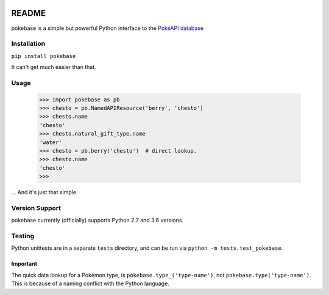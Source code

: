 .. image:: https://travis-ci.org/GregHilmes/pokebase.svg?branch=master
   :target: https://travis-ci.org/GregHilmes/pokebase

******
README
******

pokebase is a simple but powerful Python interface to the `PokéAPI database <https://pokeapi.co/>`_

============
Installation
============

``pip install pokebase``

It can't get much easier than that.

=====
Usage
=====

  >>> import pokebase as pb
  >>> chesto = pb.NamedAPIResource('berry', 'chesto')
  >>> chesto.name
  'chesto'
  >>> chesto.natural_gift_type.name
  'water'
  >>> chesto = pb.berry('chesto')  # direct lookup.
  >>> chesto.name
  'chesto'
  >>>

... And it's just that simple.

===============
Version Support
===============

pokebase currently (officially) supports Python 2.7 and 3.6 versions.

=======
Testing
=======

Python unittests are in a separate ``tests`` directory, and can be run via ``python -m tests.test_pokebase``.


Important
---------

The quick data lookup for a Pokémon type, is ``pokebase.type_('type-name')``, not ``pokebase.type('type-name')``. This is because of a naming conflict with the Python language.
